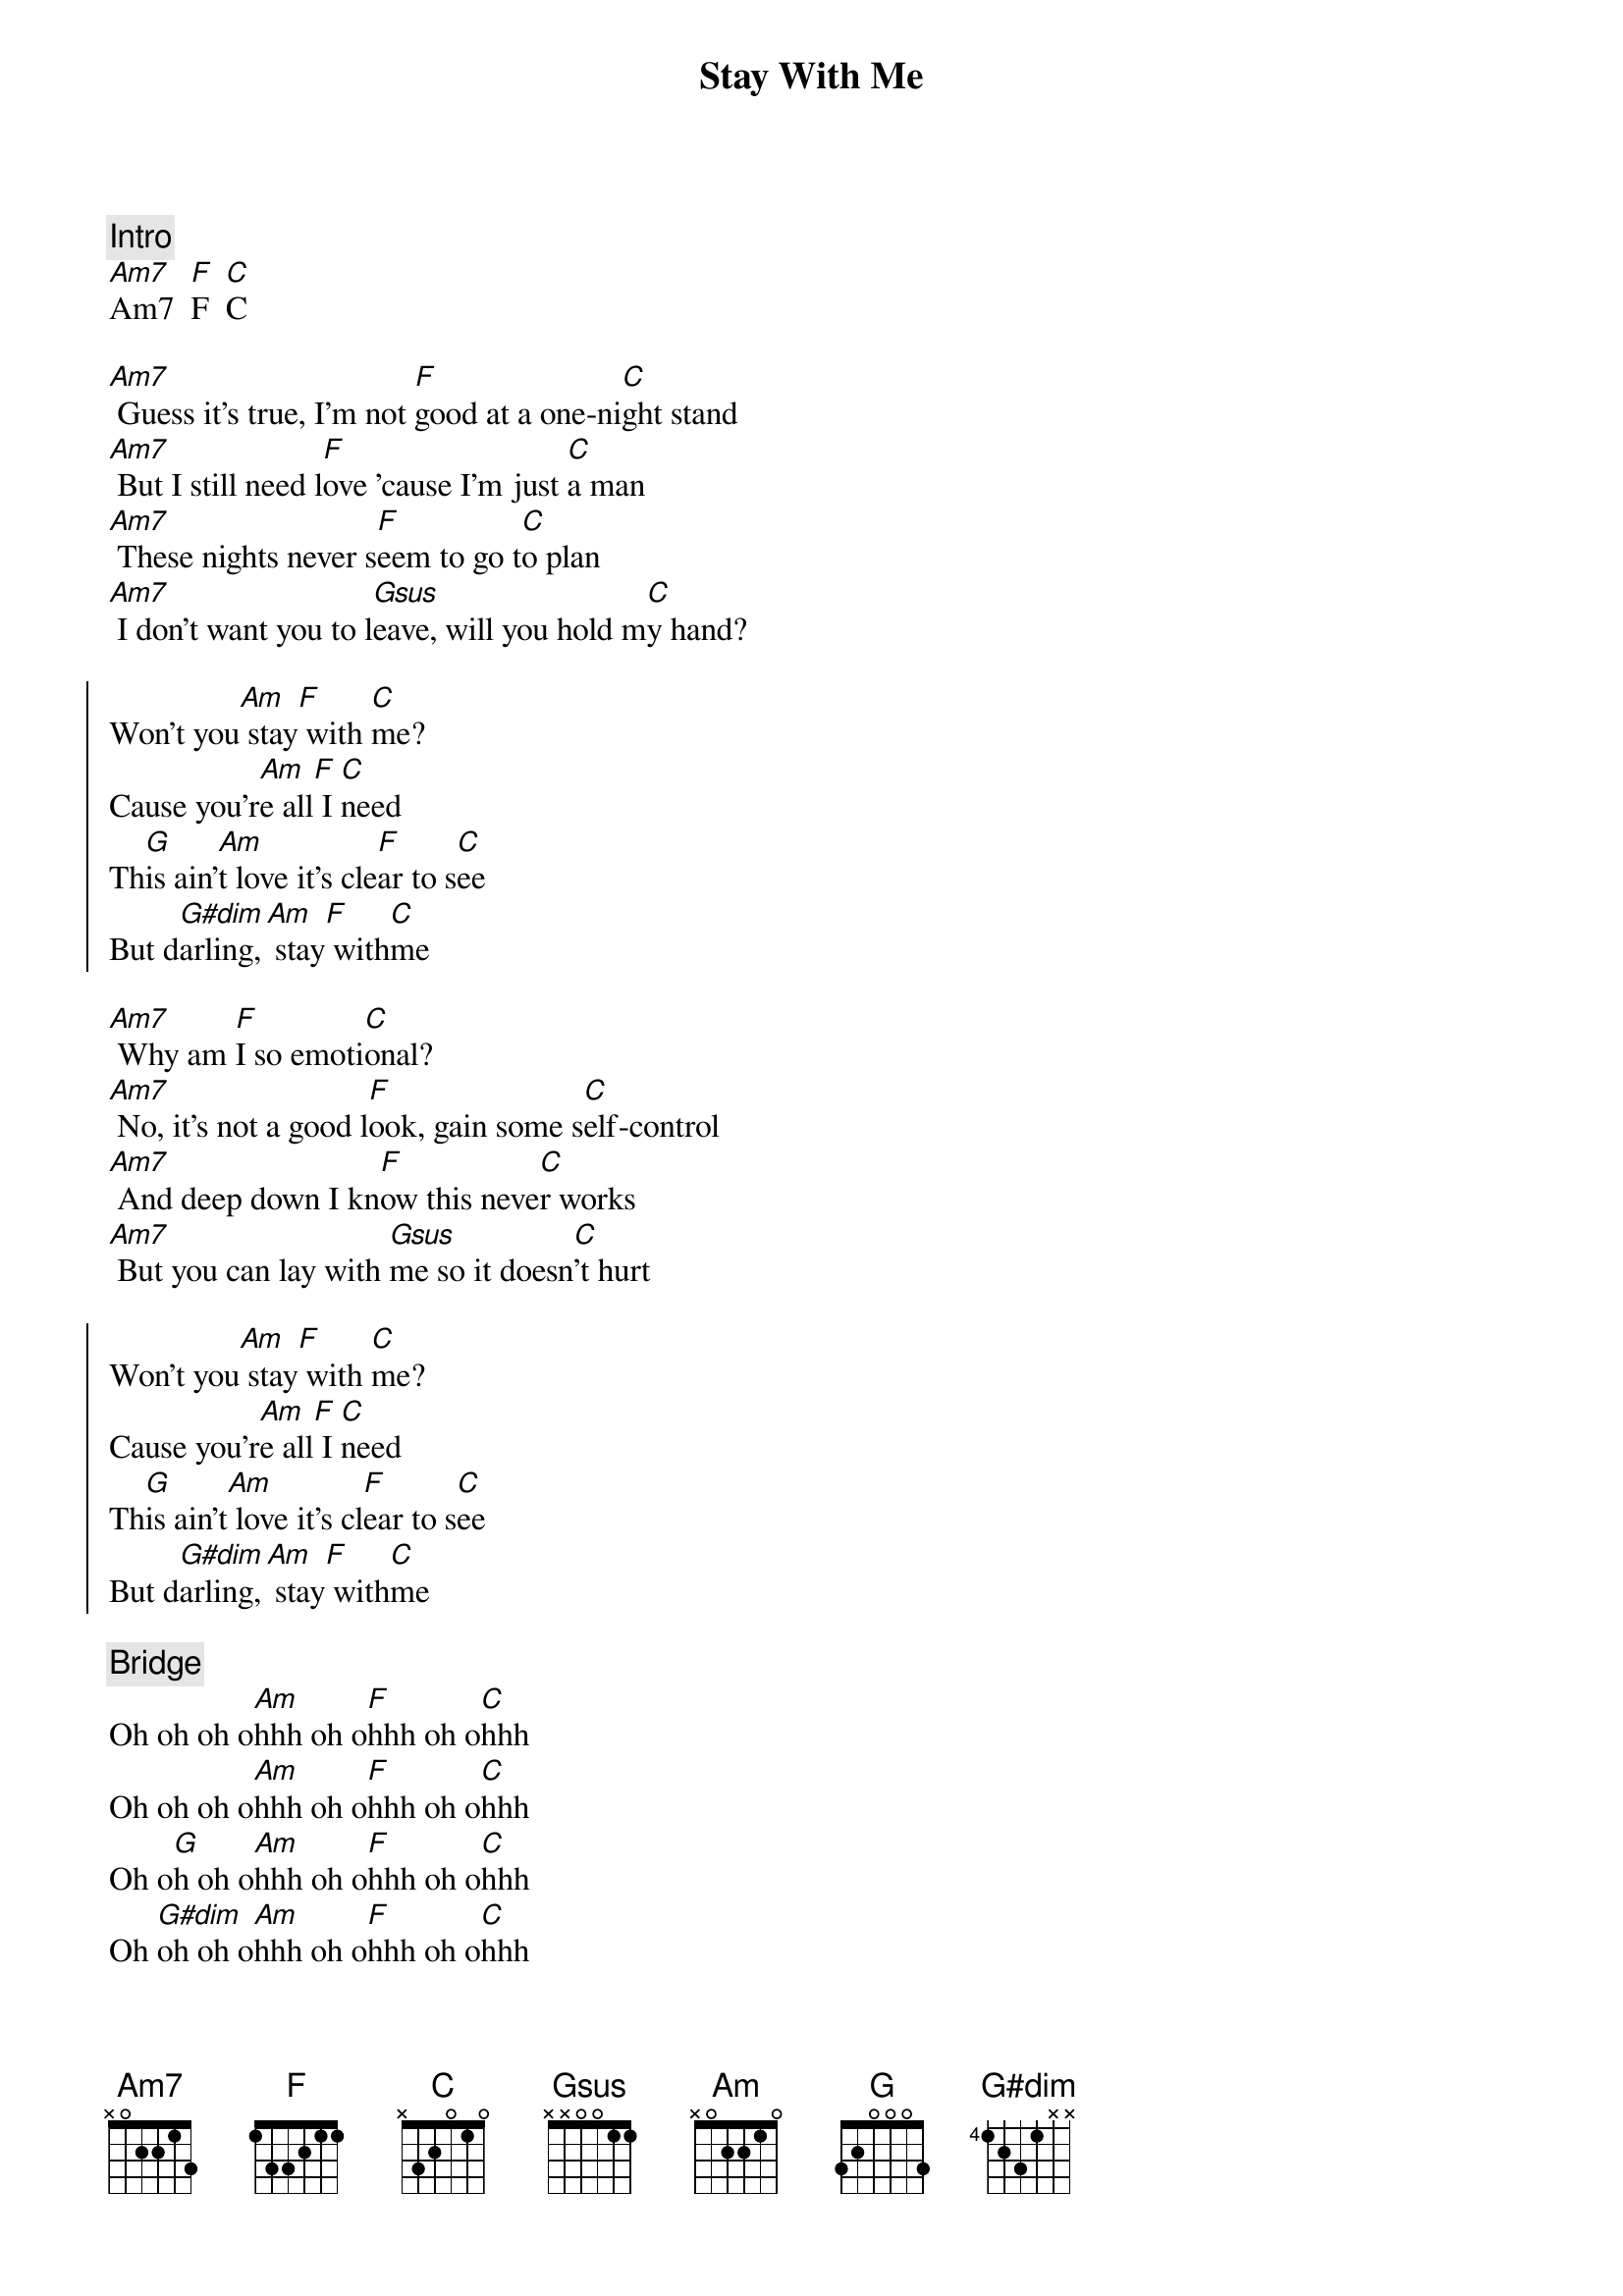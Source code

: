 {title: Stay With Me}
{artist: Sam Smith}
{capo: 0}

{comment: Intro}
[Am7]Am7  [F]F  [C]C

{start_of_verse}
[Am7] Guess it's true, I'm not [F]good at a one-ni[C]ght stand
[Am7] But I still need l[F]ove 'cause I'm just [C]a man
[Am7] These nights never s[F]eem to go t[C]o plan
[Am7] I don't want you to l[Gsus]eave, will you hold m[C]y hand?
{end_of_verse}

{start_of_chorus}
Won't you[Am] stay[F] with [C]me?
Cause you'r[Am]e all[F] I [C]need
Th[G]is ain'[Am]t love it's cle[F]ar to s[C]ee
But d[G#dim]arling,[Am] stay[F] with[C]me
{end_of_chorus}

{start_of_verse}
[Am7] Why am [F]I so emoti[C]onal?
[Am7] No, it's not a good l[F]ook, gain some s[C]elf-control
[Am7] And deep down I kn[F]ow this neve[C]r works
[Am7] But you can lay with [Gsus]me so it doesn[C]'t hurt
{end_of_verse}

{start_of_chorus}
Won't you[Am] stay[F] with [C]me?
Cause you'r[Am]e all[F] I [C]need
Th[G]is ain't[Am] love it's cl[F]ear to s[C]ee
But d[G#dim]arling,[Am] stay[F] with[C]me
{end_of_chorus}

{comment: Bridge}
Oh oh oh o[Am]hhh oh o[F]hhh oh o[C]hhh
Oh oh oh o[Am]hhh oh o[F]hhh oh o[C]hhh
Oh o[G]h oh o[Am]hhh oh o[F]hhh oh o[C]hhh
Oh [G#dim]oh oh o[Am]hhh oh o[F]hhh oh o[C]hhh

{start_of_chorus}
Won't you[Am*] stay[F*] with [C*]me?
Cause you'r[Am*]e all [F*]I ne[C*]ed
Th[G*]is ain't[Am*] love it's c[F*]lear t[C*]o see
But d[G#dim*]arling,[Am*] stay[F*] with[C*]me
{end_of_chorus}

Oh, won't you[Am] stay[F] with [C]me?
Cause you'r[Am]e all[F] I [C]need
Th[G]is ain't[Am] love it's cl[F]ear to s[C]ee
But d[G#dim]arling,[Am] stay[F] with[C]me
